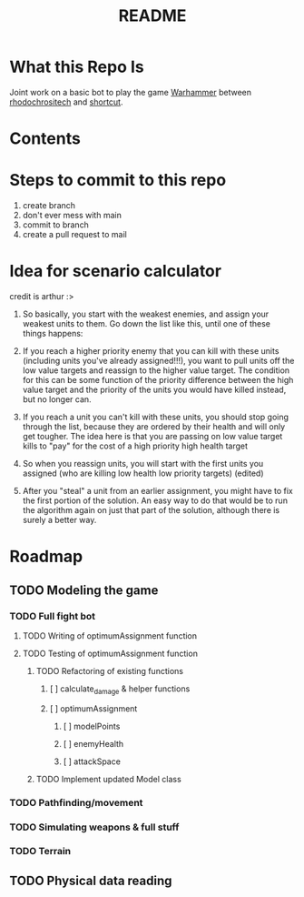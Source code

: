 #+TITLE: README
#+PROPERTY: Effort_ALL 0 0:10 0:30 1:00 2:00 3:00 4:00 5:00 6:00 7:00
#+COLUMNS: %TODO(todo) %40ITEM(Task) %17Effort(Estimated Effort){:} %CLOCKSUM
* What this Repo Is
Joint work on a basic bot to play the game [[https://en.wikipedia.org/wiki/Warhammer_40,000][Warhammer]] between [[https://github.com/rhodochrositech][rhodochrositech]] and [[https://github.com/rgri][shortcut]].
* Contents
* Steps to commit to this repo
1. create branch
2. don't ever mess with main
3. commit to branch
4. create a pull request to mail
* Idea for scenario calculator
credit is arthur :>

1. So basically, you start with the weakest enemies, and assign your weakest units to them. Go down the list like this, until one of these things happens:

2. If you reach a higher priority enemy that you can kill with these units (including units you've already assigned!!!), you want to pull units off the low value targets and reassign to the higher value target. The condition for this can be some function of the priority difference between the high value target and the priority of the units you would have killed instead, but no longer can.

3. If you reach a unit you can't kill with these units, you should stop going through the list, because they are ordered by their health and will only get tougher.
    The idea here is that you are passing on low value target kills to  "pay" for the cost of a high priority high health target
4. So when you reassign units, you will start with the first units you assigned (who are killing low health low priority targets) (edited)
5. After you "steal" a unit from an earlier assignment, you might have to fix the first portion of the solution. An easy way to do that would be to run the algorithm again on just that part of the solution, although there is surely a better way.
* Roadmap
** TODO Modeling the game
*** TODO Full fight bot
**** TODO Writing of optimumAssignment function
:PROPERTIES:
:Effort:   7:00
:END:
**** TODO Testing of optimumAssignment function
***** TODO Refactoring of existing functions
****** [ ] calculate_damage & helper functions
****** [ ] optimumAssignment
******* [ ] modelPoints
:PROPERTIES:
:Effort:   0:10
:END:
******* [ ] enemyHealth
        :PROPERTIES:
:Effort:   0:10
:END:
******* [ ] attackSpace
***** TODO Implement updated Model class
*** TODO Pathfinding/movement
*** TODO Simulating weapons & full stuff
:PROPERTIES:
:Effort:   3:00
:END:
*** TODO Terrain
** TODO Physical data reading
